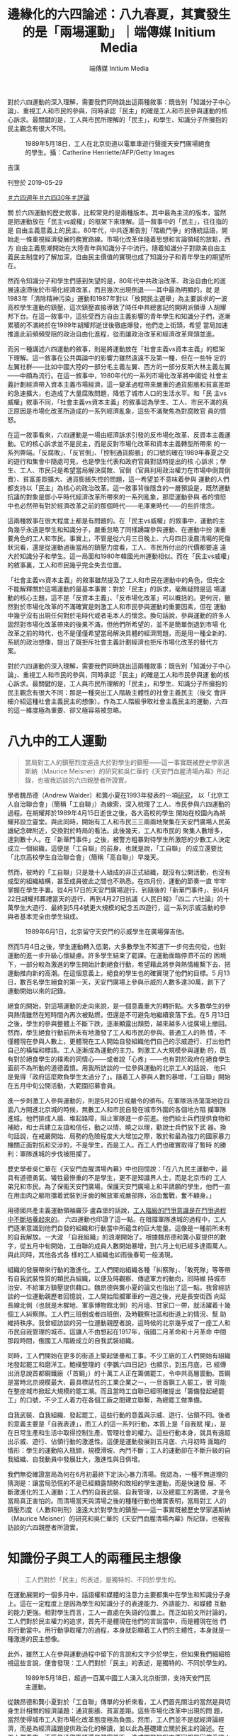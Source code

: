 #+title: 邊緣化的六四論述：八九春夏，其實發生的是「兩場運動」｜端傳媒 Initium Media
#+author: 端傳媒 Initium Media

對於六四運動的深入理解，需要我們同時跳出這兩種敘事：既告別「知識分子中心論」、重視工人和市民的參與，同時承認「民主」的確是工人和市民參與運動的核心訴求。最關鍵的是，工人與市民所理解的「民主」，和學生、知識分子所擁抱的民主觀念有很大不同。

#+caption: 1989年5月18日，工人在北京街道以電單車遊行聲援天安門廣場絕食的學生。攝：Catherine Henriette/AFP/Getty Images
[[file:20190529-opinion-labour-force-in-june4/37c2f3d21d8d4836b978a6ce6a1d11ff.jpg]]

吉漢

刊登於 2019-05-29

[[https://theinitium.com/tags/_7729][＃六四週年]][[https://theinitium.com/tags/30][＃六四30年]][[https://theinitium.com/tags/_7080][＃評論]]

關 於六四運動的歷史敘事，比較常見的是兩種版本。其中最為主流的版本，當然是把運動放在「民主vs威權」的框架下來理解。這一敘事中的「民主」，往往指的是 自由主義意義上的民主。80年代，中共逐漸告別「階級鬥爭」的傳統話語，開始走一條重視經濟發展的務實路線。市場化改革伴隨着思想和言論領域的放鬆，西方 自由主義思潮開始在大陸青年與知識分子中流行。隨着知識分子對歐美自由主義民主制度的了解加深，自由民主價值的實現也成了知識分子和青年學生的期望所在。

然而令知識分子和學生們感到失望的是，80年代中共政治改革、政治自由化的進展遠遠滯後於市場化經濟改革，而且幾次出現倒退------其中最為明顯的，就 是1983年「清除精神污染」運動和1987年對以「放開民主選舉」為主要訴求的一波高校學生運動的鎮壓，這次鎮壓直接導致了時任中共總書記的開明派領導 人胡耀邦下台。在這一敘事中，這些受西方自由主義影響的青年學生和知識分子們，逐漸累積的不滿終於在1989年胡耀邦逝世後徹底爆發，他們走上街頭，希望 當局加速推進此前頻頻受阻的政治自由化進程，從而讓政治改革和經濟改革齊頭並進。

而另一種講述六四運動的敘事，則是將運動放在「社會主義vs資本主義」的框架下理解。這一敘事在公共輿論中的影響力雖然遠遠不及第一種，但在一些特 定的左翼社群------比如中國大陸的一部分毛主義左翼、西方的一部分反斯大林主義左翼------中頗為流行。在這一敘事中，1980年代的一系列市場化改革將中國從 社會主義計劃經濟帶入資本主義市場經濟，這一變革過程帶來嚴重的通貨膨脹和貧富差距的急速擴大，也造成了大量腐敗問題，降低了城市人口的生活水平。和「民 主vs威權」敘事不同，「社會主義vs資本主義」的敘事認為學生、工人、市民不滿的真正原因是市場化改革所造成的一系列經濟亂象，這些不滿聚焦為對腐敗官 員的憤怒。

在這一敘事看來，六四運動是一場由經濟訴求引發的反市場化改革、反資本主義運動。它的核心訴求並不是民主，而是反對市場化改革和資本主義轉型所帶來 的一系列弊端。「反腐敗」、「反官倒」、「控制通貨膨脹」的口號的確在1989年春夏之交的遊行和集會中隨處可見，也是學生代表和政府官員對話時提出的核 心訴求；學生、工人、市民只是希望當局解決腐敗、官倒（官員利用政治權力在市場中倒買倒賣）、貧富差距擴大、通貨膨脹失控的問題，這一希望並不意味着參與 運動的人們都支持以「民主」為核心的政治改革。這一敘事背後隱含的一層預設是，既然運動抗議的對象是鄧小平時代經濟改革所帶來的一系列亂象，那麼運動參與 者的憤怒中也必然帶有對於經濟改革之前的那個時代------毛澤東時代------的些許懷念。

這兩種敘事在很大程度上都是有問題的。在「民主vs威權」的敘事中，運動的主角幾乎永遠是學生和知識分子，嚴重忽略了同樣踴躍參與運動、在運動中扮 演重要角色的工人和市民。事實上，不管是從六月三日晚上、六月四日凌晨清場的死傷狀況看，還是從運動過後當局的鎮壓力度看，工人、市民所付出的代價都要遠 遠大於知識分子和學生。這一局面和1980年韓國光州運動相似。而在「民主vs威權」的敘事裏，工人和市民幾乎完全失去位置。

「社會主義vs資本主義」的敘事雖然提及了工人和市民在運動中的角色，但完全不能解釋關於這場運動的最基本事實：對於「民主」的訴求，毫無疑問是這 場運動的核心主題，這不是「反資本主義」、「反市場化改革」可以概括的。更何況，雖然對於市場化改革的不滿確實是刺激工人和市民參與運動的重要因素，但在 運動中幾乎沒有出現任何對於毛時代或者毛本人的懷念。換句話說，參與運動的許多人固然對市場化改革帶來的後果不滿，但他們所希望的，並不是簡單倒退到市場 化改革之前的時代，也不是僅僅希望當局解決具體的經濟問題，而是用一種全新的、系統的政治想像，提出了既拒斥社會主義計劃經濟也拒斥市場化改革的替代方 案。

對於六四運動的深入理解，需要我們同時跳出這兩種敘事：既告別「知識分子中心論」、重視工人和市民的參與，同時承認「民主」的確是工人和市民參與運 動的核心訴求。最關鍵的是，工人與市民所理解的「民主」，和學生、知識分子所擁抱的民主觀念有很大不同：那是一種突出工人階級主體性的社會主義民主（後文 會詳細介紹這種社會主義民主的想像）。作為工人階級爭取社會主義民主的運動，六四的這一維度極為重要、卻又極容易被忽略。

* 八九中的工人運動
:PROPERTIES:
:CUSTOM_ID: 八九中的工人運動
:END:

#+begin_quote
當局對工人的鎮壓烈度遠遠大於對學生的鎮壓------這一事實既被歷史學家邁斯納（Maurice Meisner）的研究和吳仁華的《天安門血腥清場內幕》所記錄，也被我訪談的六四親歷者所證實。

#+end_quote

學者魏昂德（Andrew Walder）和龔小夏在1993年發表的一項[[http://www.tsquare.tv/links/Walder.html][研究]]， 以「北京工人自治聯合會」（簡稱「工自聯」）為線索，深入梳理了工人、市民參與六四運動的過程。在胡耀邦於1989年4月15日逝世之後，各大高校的學生 開始在校園內為胡耀邦設立靈堂。與此同時，開始有工人和市民三三兩兩地聚集在天安門廣場人民英雄紀念碑附近，交換對於時局的看法。此後幾天，工人和市民的 聚集人數增多，達到數十人。在「新華門事件」之後，被警方粗暴對待學生所激怒的少數工人決定成立一個組織，這便是「工自聯」的前身。也就是說，「工自聯」 的成立還要比「北京高校學生自治聯合會」（簡稱「高自聯」）早幾天。

然而，彼時的「工自聯」只是幾十人組成的非正式組織，既沒有公開活動，也沒有成型的組織結構，甚至成員彼此之間也不熟悉。在四月份，運動的節奏一直 牢牢掌握在學生手裏。從4月17日的天安門廣場遊行、到隨後的「新華門事件」、到4月22日胡耀邦葬禮當天的遊行、再到4月27日抗議《人民日報》「四二 六社論」的十萬學生大遊行、最終到5月4號更大規模的紀念五四遊行，這一系列示威活動的參與者基本完全由學生組成。

#+caption: 1989年6月1日，北京留守天安門的示威學生在廣場彈吉他。
[[file:20190529-opinion-labour-force-in-june4/54a32e6fb3f24f94a4e3b5274ef5cc8e.jpg]]

然而5月4日之後，學生運動轉入低潮，大多數學生不知道下一步何去何從，也對運動的進一步升級心懷疑慮。許多學生結束了罷課。在運動面臨停滯不前的 困境下，一部分較為激進的學生開始計劃絕食行動，希望藉此將參與熱情維繫下去、把運動推向新的高潮。在這個意義上，絕食的學生也的確實現了他們的目標。5 月13日，數百名學生絕食的第一天，天安門廣場上參與示威的人數多達30萬，創下了運動開始以來的記錄。

絕食的開始，對這場運動的走向來說，是一個意義重大的轉折點。大多數學生的參與熱情雖然在短時間內再次被點燃，但還是不可避免地繼續衰落下去。在5 月13日之後，學生的參與整體上不斷下跌，逐漸顯露出頹勢，越來越多人從廣場上撤回。然而，學生絕食行動前所未有地激發了工人和市民的參與。普通工人的熱 情，不僅體現在參與人數上，更體現在工人開始自發組織他們自己的示威遊行、打出他們自己的橫幅和標語。工人逐漸成為運動的主力。刺激工人大規模參與運動 的，既有對於絕食學生的樸素的同情心------或者說「心疼」------也有對於政府在絕食學生面前不為所動的道德義憤。用我所訪談的一位參與運動的北京工人的話說， 他只是覺得「政府這麼欺負學生太過分了」。隨着工人蔘與人數的暴增，「工自聯」開始在五月中旬公開活動，大範圍招募會員。

進一步刺激工人參與運動的，則是5月20日戒嚴令的頒布。在軍隊浩浩蕩蕩地從四面八方開進北京城的時候，無數工人和市民自發在城市外圍的各個地方阻 攔軍隊進城。他們排成人牆、堆起路障，阻止軍隊進一步前進。他們給士兵們提供食物和補給，和士兵建立友誼和信任，動之以情、曉之以理，勸說士兵們放下武 器。換句話說，在戒嚴開始、局勢的危險程度大大增加之際，敢於和最為強力的國家暴力機關正面對抗和交涉的，不是學生，而是工人。而工人們也確實取得了暫時 的勝利：軍隊進城的步伐被阻攔了。

歷史學者吳仁華在《天安門血腥清場內幕》中也回憶說：「在八九民主運動中，最具有道德勇氣、犧牲最慘重的不是學生，更不是知識界人士，而是北京市的 工人弟兄和市民。為了保衞天安門廣場，保護天安門廣場上和平請願的學生，他們一直在用血肉之軀阻擋着武裝到牙齒的解放軍戒嚴部隊，浴血奮戰，奮不顧身。」

用德國共產主義運動領袖羅莎·盧森堡的話說，[[https://www.marxists.org/chinese/rosa-luxemburg/marxist.org-chinese-rosa-1904.htm][工人階級的鬥爭意識是在鬥爭過程中不斷培養起來的]]。 六四運動也印證了這一點。在阻擋軍隊進城的過程中，工人們逐漸意識到他們自發的組織和行動當中所藴含的巨大能量。這像是一種前所未有的自我解放。一大波 「自我組織」的浪潮開始了。根據魏昂德和龔小夏提供的數字，從五月中旬開始，工自聯的成員人數開始暴增，到六月上旬已經多達兩萬人。與此同時，其他各式各 樣的工人組織也如雨後春筍一般湧現。

組織的發展帶來行動的激進化。工人們開始組織各種「糾察隊」、「敢死隊」等等帶有自我武裝性質的類民兵組織，以便及時觀察、傳遞軍方的動向，同時維 持城市治安、不給軍方鎮壓提供藉口。魏昂德與龔小夏的論文也指出了這一點。我曾經訪談的一位運動親歷者回憶說，工人開始阻攔軍車的一週之後，光是長安街西 向延長線北側（也就是木樨地、軍事博物館北側）的月壇、甘家口一帶，就活躍着十幾個工人糾察隊。工人們三班倒或者四班倒，及時觀察社區和街道上的情況、幫 助維持秩序。我曾經訪談的另一位運動親歷者說，這時候的北京幾乎成了一座工人和市民自我管理的城市。這讓人不由想起在1917年，俄國二月革命和十月革命 中間那段時間，俄國工人階級成立的自我武裝組織。

同時，工人們開始在更多的街道上築起堡壘和工事。不少工廠的工人們開始有組織地發起罷工和磨洋工。鮑樸整理的《李鵬六四日記》也顯示，到五月底，已 經傳出消息說首都鋼鐵廠（「首鋼」）的十萬工人正在籌備罷工，令中共高層震動。首鋼是當時北京規模最大、最具標誌性的工業企業之一，一旦首鋼工人罷工，很 可能在整座城市掀起大規模的罷工潮。而且當時工自聯已經明確提出「籌備發起總罷工」的口號，不少工人着力在各個工廠之間建立聯繫，為總罷工做準備。

自我武裝、自我組織、發起罷工，這些行動的意義與示威、遊行、佔領不同。後者的意義主要是「自我表達」，而工人的這一系列行動，本質上是「自我賦 權」，是在日常生產和生活中取得控制生產、管理社會的權力。這些行動本身，就具有遠超出示威、遊行、佔領行動的激進性。這便是運動發展到五月底、六月初時 面臨的情形：學生的運動陷入瓶頸，規模滑坡、內鬥不斷；工人的運動卻在不斷升級的自我組織、自我動員中發展壯大，激進性與日俱增。

我們無從確證當局為何在6月初最終下定決心暴力清場。我認為，一種不無道理的猜測是：讓當局恐慌的不是已經顯露頹勢和敗相的學生運動，而是快速發 展、不斷激進化的工人運動；工人們的自我武裝、自我管理，以及總罷工的籌備，才是令當局真正害怕的。而清場當天與清場之後的種種行動也確實表明，當局對工 人的鎮壓烈度（人數和判刑）遠遠大於對學生的鎮壓------這一事實既被歷史學家邁斯納（Maurice Meisner）的研究和吳仁華的《天安門血腥清場內幕》所記錄，也被我訪談的六四親歷者所證實。


* 知識份子與工人的兩種民主想像
:PROPERTIES:
:CUSTOM_ID: 知識份子與工人的兩種民主想像
:END:

#+begin_quote
工人們對於「民主」的表述，是獨特的、不同於學生的。

#+end_quote

在運動展開的一個多月中，話語權和媒體的注意力主要都集中在學生和知識分子身上。這在一定程度上是因為學生和知識分子的表達能力、外語能力、和媒體 互動的能力更強。相對學生而言，工人一直處在失語的位置上。而正如前文所討論的，工人們對於民主權力的追求，首先不是體現在他們的言說當中，而是體現在他 們的行動當中。用行動爭取權力的過程，本身就彰顯着工人們的主體性，本身就是一種激進的民主想像。

此外，雖然工人在參與運動過程中留下的言說和文字少於學生，但如果我們細細檢視這些言說，便會發現：工人們對於「民主」的表述，是獨特的、不同於學生的。

#+caption: 1989年5月18日，超過一百萬中國工人湧入北京街頭，支持天安門民主運動。
[[file:20190529-opinion-labour-force-in-june4/0dd5480f3ace42b5baebd41f0f1764d5.jpg]]

從魏昂德和龔小夏對於「工自聯」傳單的分析來看，工人們首先關注的當然是與切身生計相關的經濟議題：通貨膨脹、貧富差距。這些市場化改革中出現的問 題，當然使得城市工人對市場化改革態度極為負面。然而，工人們並不是就經濟論經濟，而是為經濟議題提供政治化的解讀，並以此為基礎建立關於民主的論述。在 工人們看來，不管是通貨膨脹還是貧富差距，造成問題的根本原因都是官僚系統：「斯大林主義式」的「專制官僚」------這樣的詞語在工自聯的傳單中反覆出現。

在工自聯看來，之所以出現通貨膨脹，是因為控制生產定價和進口環節的官僚們故意把商品價格定高、從而在中間賺取利益。因此，解決通貨膨脹和貧富差距 問題的根本出路，是推翻官僚制、將產品的生產和流通過程控制在工人自己手上。這種以反官僚為基礎的民主論述，不禁讓人回憶起1966-1967年早期文革 運動中的工人造反派。

工人們對於官僚制危害的切身體驗，並非來自於在政治生活中缺少言論自由和選舉權，而是在工作場所中缺少話語權。「專制」的最徹底體現，是企業中的廠 長負責制。魏昂德和龔小夏所採訪的一位工自聯成員說到：「在車間裏面，是工人說的話管用，還是領導說的話管用？我們後來聊過這個。在工廠裏面，廠長就是獨 裁者，他說什麼就是什麼。如果你從工廠出發看這個國家，就能發現其實是一回事：一人專制。我們的目標並不高，就是希望工人能有自己的獨立組織。」

也就是說，參與運動的工人毫無疑問是在為民主奮鬥，但工人眼中的「民主」首先是工作場所的民主、是勞動權益的民主。工自聯對民主的論述，從始至終交 織着對官方工會系統（中華全國總工會）的批評，認為官方工會無法真正代表工人，希望工人有組織獨立工會、監督企業管理者、集體談判的權利。在工自聯看來， 這種「工人自治聯合會」的組織形式提供了一個契機，鼓勵更多的工人在自己的工作場所成立自治組織，讓工人們聯合起來和官僚抗衡。這遠遠超出對市場化改革本 身的反對，而是直擊市場化改革的政治基礎：官僚獨裁。

不管是在日常生活中對工作場所「廠長獨裁」的體驗，還是對於整個國家政策層面經濟轉型的無力感，都讓工人們更加確認「官僚獨裁」才是問題的根源。我 曾經訪談過的親身參與六四運動的幾位工人也表示，在他們看來，1980年代末期的經濟政策反覆無常、自相矛盾，一會兒過於寬鬆造成大規模通貨膨脹，一會兒 又過分緊縮造成企業倒閉、工人失業，吃虧的總是工人。這些自相矛盾的政策，一方面表明執掌國家權力的官僚們顢頇無能，另一方面也表明官僚們見風使舵、讓改 革為自身的利益需要所服務，不顧工人的死活。魏昂德和龔小夏所訪談的多位工人，也表示了類似的意思。

因此工人所定義的「民主」，是推翻官僚制、用工人階級的自我管理取而代之，而實現這個目的的第一步，就是爭取工作場所的民主、建立工人的自我組織。

這一民主構想帶有鮮明的階級性。它建立在工人階級的主體性之上。這也就是真正意義上的「社會主義民主」。這種民主構想，和學生、知識分子對民主的認 知有很大不同。在後者的論述當中，「民主」是由一系列普世的自由價值構成的。雖然學生們同樣要求嚴查腐敗、清除官倒，但這一訴求所指向的是抽象的民主權利 和自由，而不是像工人一樣，認為民主首先應該建立在工作場所和勞動過程之中。

在工人眼中，民主和市場化改革是截然對立的。市場化改革讓本就掌握巨大權力的官僚們更加肆無忌憚，市場化改革和官僚獨裁兩者相輔相成，因此必須同時 推翻；而在學生眼中，民主和市場化改革是相伴相生的，市場化改革中出現的腐敗、官倒等問題，是市場化改革不完善的結果，更是民主化改革沒能跟上市場化改革 的寫照。因此學生開出的藥方，是讓經濟改革與政治改革並行。事實上，在被稱為「六四運動預演」的1986-1987年學生運動浪潮中，[[https://books.google.com.tw/books?id=uQr9IFnp3w4C&printsec=frontcover&hl=zh-TW#v=onepage&q&f=false][「繼續推進經濟自由化」就已經被學生們列為抗議的核心訴求之一]]。

工人所要的民主和學生所要的民主，前者是建立在階級話語基礎上的民主，後者是去階級化的民主；前者首先指向工作場所的民主，後者則是在抽象的個體自 由基礎上的民主；前者是拒斥市場化改革的民主，後者是擁抱市場化改革的民主。也正是在這個意義上我們可以說，工人們所追求的是社會主義民主，而學生們所追 求的是自由主義民主。


* 無法形成的跨階層聯盟
:PROPERTIES:
:CUSTOM_ID: 無法形成的跨階層聯盟
:END:

#+begin_quote
我們也許可以說，1989年所發生的不是一場運動，而是兩場運動。學生的運動和工人的運動，雖然發生在重疊的時間和空間，相互之間也有交叉和互動，但始終沒有匯合到一起。

#+end_quote

工人與學生在六四運動中的參與軌跡不同，對於「民主」的認知也大相徑庭。因此也就不難理解，在整個運動中，工人與學生之間為何存在巨大的鴻溝。

這種鴻溝，首先體現為學生對工人參與運動的排斥。學生們認為這場運動應該是完全屬於學生自己的，並竭力保持運動的「純潔性」。魏昂德和龔小夏指出， 在五月底之前，學生們一直排斥工人組織進駐天安門廣場。學生們甚至不願和工人組織溝通，尤其是不待見建築工人的組織（當時的建築工人主要都是北京周邊郊區 的農民）。邁斯納的研究也表明，在學生組織的幾次大遊行中，學生們手挽着手、在道路兩側搭起人牆糾察線，很大程度上是為了避免市民「混入」遊行隊伍當中。 也有運動親歷者表示，學生們在調配香港和海外捐贈的補給物資時，特別注意不讓這些物資落入工人手中。

這裏恰恰藴含着這場運動的諷刺之處。運動中的學生領導者多次表明要用自己的行動「喚醒」民眾，但從上述種種表現看，他們對那些根本沒有在睡覺、不僅 醒了而且還積極參與運動的民眾愛答不理。這種精英主義的自我優越感，一方面來自於精英高校學生的「天之驕子」心態，另一方面還透露出古典的中國士大夫情 懷：將自身看作是社會的道德擔當，是整個國家的良心所在，肩負着為民請命的重擔。這便是學者趙鼎新曾經指出的關鍵事實：在運動中，學生使用的話語是西方自 由主義話語和中國傳統道德主義話語的混合體。

在學生的排斥之下，不少參與運動的工人也開始對學生失去信任。在工人看來，學生們自我感覺過於優越、不尊重工人，只會空談大詞而不解決實際問題。最 讓工人警惕的是，他們所憎恨的官僚制精英做派，開始在學生身上出現。學生的組織中充斥着各種「主席」、「總指揮」的名頭，而且內部權力鬥爭不斷。相反，以 「工自聯」為代表的工人組織，內部結構往往扁平化，不突出個人的領導地位。

更讓工人接受不了的，是運動中的學生領袖享受特權。當時在工人當中就有傳言，說柴玲和封從德的帳篷裏鋪着一張席夢思床墊。這傳言的真實性無從考證，但從中可以看出：任何與等級制、官僚化有關的跡象，都深深切中工人的痛點。

與此同時，學生和工人在運動策略層面也存在分歧。從運動剛開始時，學生就擺出懇求當局的姿態，寄希望於能感化當局、使得當局讓步，從而實現改革。為 了爭取當局信任，學生在遊行示威中還特意打出「擁護共產黨」的標語。相比之下，工人們就沒那麼客氣了，工自聯的傳單中一直號召人民起來推翻壓迫。

到了五月份，在共產黨的最高領導層對「如何回應運動」產生分歧時，一部分學生們寄希望於和以趙紫陽為首的温和派合作，利用黨內領導人之間的派系衝突 為自身爭取空間。這也是為什麼，學生堅決反對工人的總罷工主張，認為那是「搗亂」。而在工人看來，學生的策略不可理喻，趙紫陽就是利用市場化改革為自身牟 利的專制官僚的典型代表，温和派和強硬派沒有本質區別。工自聯甚至指出，和黨內官僚合作的結果，就是運動成為官僚實現自身利益的工具，正如鄧小平借 1976年的「四五運動」上位一樣。工自聯認為，運動成功的唯一希望，就是靠運動參與者在不斷的自我組織、自我武裝中積蓄力量，最終將官僚推翻。這也是為 什麼，工自聯在傳單中號召大家向法國大革命學習、「攻陷20世紀的巴士底獄」。

在這一意義上我們也許可以說，1989年所發生的不是一場運動，而是兩場運動。學生的運動和工人的運動，雖然發生在重疊的時間和空間，相互之間也有 交叉和互動（工人五月中旬開始的大規模參與最初也是為了聲援和保護學生），但始終沒有匯合到一起。學生和工人之間，沒有互信，沒有充分的溝通，也沒有戰略 層面的協調，更沒有「並肩作戰」的團結感。

1989年發生的事，和七十年之前發生的五四運動形成鮮明對比。五四運動中，在最初主要由學生參與的遊行示威浪潮後，不少學生轉而在市民和工人中間 進行宣傳、組織和鼓動，最終在6月份引發上海工人的總罷工，這才使得北京政府向學生訴求妥協。在中共官方的歷史敘事中，五四的意義恰恰在於，學生們在總罷 工中認識到工人所具有的巨大政治能量，因此一批學生開始專注投入工人的組織、與工人建立紐帶、動員工人抗爭，並在此過程中完成了馬克思主義轉向。

使五四運動在中共官方敘事中顯露出獨特意義的元素，恰恰就是六四運動所缺少的元素。

#+caption: 1989年，學生爬上天安門廣場毛澤東陵墓雕刻上抗議。
[[file:20190529-opinion-labour-force-in-june4/a416dc7183b94f41917798bc48611c2d.jpg]]


* 工人與學生的團結感，從什麼時候消失了？
:PROPERTIES:
:CUSTOM_ID: 工人與學生的團結感從什麼時候消失了
:END:

#+begin_quote
整個1980年代，一直見證着學生、知識分子群體和工人階級的分化過程。而這種分化，在很大程度上來源於毛時代、鄧時代兩次對社會主義民主運動的鎮壓，最終使得階級話語在政治中被邊緣化。

#+end_quote

如果要追溯1989之前中國學生與工人在社會運動中建立團結的例子，其實並不需要追溯到遙遠的1919年。學者安舟（Joel Andreas）即將出版的[[https://global.oup.com/academic/product/disenfranchised-9780190052607?cc=us&lang=en&][新書]]指出，在文革剛剛啟動的1966-1967年，學生和工人之間的串聯十分頻繁，這是運動得以發展的關鍵。工人走訪各個高校，學習學生開展運動的經驗，而許多學生也來到工廠，幫助工人在工廠裏成立「造反」組織、表達自己的訴求。

從1966年到1989年，短短二十多年間，學生和工人之間的團結感消失了。這是為什麼？ 這個問題的答案，只能通過回顧這二十多年的歷史來尋找。

毛澤東之所以在1966年發動文革，是因為他認為黨內的官僚主義現象已經嚴重到不少官僚希望恢復資本主義路線（也就是所謂的「走資派官僚」）的地 步，因此只能通過大規模的、自下而上的群眾運動將走資派從黨內清除，並實現毛個人在黨內的權力進一步集中。特別值得注意的是，在毛看來，群眾運動的意義是 為了改革體制，不是推翻體制。出問題的不是體制本身，而是體制裏的一部分人，因此只要通過群眾的力量將這些人像切除腫瘤手術一樣除去，體制就還能正常運 轉。這也是為什麼，毛在一系列表態中都反覆強調大多數共產黨幹部是好的，走資派只是少數。

然而毛沒有想到的是，在他發出了群眾運動「自己教育自己」、「自己解放自己」的號召之後，群眾「造反運動」的發展遠遠超出了他的預期目標，也越來越不受他控制。或者說，毛只是想打開一道縫隙，但工人和學生（尤其是工人）自我組織的激進動能卻通過這個縫隙噴湧而出。 [[http://www.hup.harvard.edu/catalog.php?isbn=9780674728790][學者吳一慶的研究表明]]， 1966年底，在毛發出鼓勵群眾建立自發組織的號召之後，城市中的臨時工人、非正式工人就開始積極成立「全國紅色勞動者造反總團」等組織。這些組織並不是 按照毛的預想、挑戰和批判所謂的「走資派官僚」，而是批判充滿歧視和不公的二元用工體制，要求當局做到「同工、同酬、同權」。這一系列挑戰制度性用工歧 視、追求平等的組織和運動，被文革領導層扣上了「經濟主義」的帽子，最終遭到鎮壓。

1967年一月，上海人民公社成立，取代了原先的上海黨政機關，被毛和其他文革領導人讚揚為「群眾奪權」運動的典範。但在「上海柴油機廠工人革命造 反聯合司令部」（簡稱「聯司」）等激進工人造反派組織看來，以毛為首的文革領導層只是借用了「群眾奪權」的名義，實際上在上海建立了由軍方主導的「革命委 員會」，並不是由真正的工人和群眾掌握政治權力。「聯司」認為官方在強力恢復秩序、鎮壓造反運動。「聯司」希望成立真正由工人階級自我管理的巴黎公社體 制，和「革命委員會」進行了長達數月的武裝鬥爭。

同時，也有許多工人和學生「造反派」，順着毛對「官僚主義」、「走資派」的批判繼續思考，最終得出了比毛更激進、更深刻的結論。在這些工人和學生看 來，毛準確地抓住了官僚主義的現象，但他開出的藥方是錯的；官僚主義的源頭不在具體的官僚個人身上，而在一黨專政的獨裁體制，這種體制本質上就是資本主義 的。他們認為：要徹底破除官僚主義，只能通過廢除一黨專政，真正由工人按照民主的方式自己管理生產資料。在這一思考方向上最有代表性的論述，來自於「湖南 省無產階級革命派大聯合委員會」。在這些論述中，清晰顯現着馬克思本人對「社會主義民主」的構想。

這些「造反派」運動超越了毛所設定的議程範圍，明確挑戰了文革領導層的權威，並且開始號召系統性變革和制度化民主，因此令毛和文革領導層大感不安。在這種情況下，從1968年開始，毛公開允許軍方介入，對「造反派」進行了大規模鎮壓。根據魏昂德的[[https://www.jstor.org/stable/pdf/90017046.pdf?casa_token=lAdhkANePvUAAAAA:bnw3LL4GQW-zeBYmenK83xgAdAtgHn7AEE0JH6nfccokgV7m7fXKZDgsH-xcEb-yB3z0PyiuDR-PNsyNMhUDLzLWhBXRa47hMHPR6_A8VjjAW74ACW35][研究]]， 文革中所造成的死傷當中，絕大部分都來自於1968年以後官方對「造反派」運動的鎮壓。從傷亡數字看，這是共和國歷史上最大規模的官方鎮壓事件。在一些城 市，工人造反派組織還和前來鎮壓的軍隊展開巷戰，但最終慘烈失敗。與鎮壓同時，官方也開始批判造反派的「社會主義民主」論述，將其斥為無政府主義、托洛茨 基主義。

這是一段讓人唏噓、痛心的歷史：毛所發起的群眾運動，按照不受毛本人所控制的軌跡發展起來，逐漸蜕變為挑戰中共權威的社會主義民主運動，終於讓毛感到威脅，最終親手鎮壓了它。用吳一慶的話說，文革吞噬了它自己的孩子。

1968-1971年的鎮壓運動，影響極為深遠。一方面，大批「造反派」工人和學生被肉體消滅，這一部分遭到鎮壓的「造反派」是最富戰鬥性、組織力 最強、思想最激進的一群。另一方面，毛從鼓勵「造反」運動到鎮壓「造反」運動的「180度大轉彎」，也讓許多工人和學生陷入政治幻滅和虛無，不願再參與政 治。許多工人覺得毛背叛了他們，更認為其他文革領導人------如陳伯達、江青等------是機會主義者，只想通過運動來鞏固自己的權力。

1974年的「批林批孔」運動，出人意料地為「造反派」發泄對1968-1971鎮壓運動的不滿提供了機會。在今天看來，「批林批孔」運動是十分詭 異的，林彪和孔子這兩個人風牛馬不相及，怎麼會放在一起批判？江青等文革領袖們之所以發起如此詭異的運動，還是因為想借此在中共高層政治中打壓異己、強化 自身權力。

工人「造反派」的確痛恨林彪。在1971年政變失敗身亡之前，林彪的權力基礎主要來自軍隊，在軍方鎮壓「造反派」的行動中扮演了重要的領導角色。因 此，一些在1966-1967年活躍、後來受到鎮壓的「造反」運動參與者，藉着「批林批孔」運動的機會，大力批判林彪、抒發對鎮壓時期的不滿，希望重啟 1966-1967年的群眾民主運動。這其中最典型的論述，就是廣州出現的[[https://www.marxists.org/chinese/reference-books/liyizhe1976/00.htm][以「李一哲」為筆名的大字報]]，影響遍及全國。

但「批林批孔」運動的結果讓「造反派」們感到失望。李一哲的號召沒有得到毛本人的支持，一些文革領袖甚至主張禁止大字報繼續流傳。這使得造反派對文革領袖、乃至對毛本人的不滿進一步激化，直接導致了1976年「四五運動」的發生。

「四五運動」發生在1976年清明節前後，許多北京市民聚集在天安門廣場，悼念剛剛逝世不久的總理周恩來。但在悼念周恩來的同時，運動參與者實質上 是在發泄對文革領袖的不滿。天安門廣場上到處都是「打倒慈禧太后」、「打倒英吉拉-甘地」的標語，暗諷以江青為代表的文革領袖。更有甚者，運動中甚至出現 了「打倒秦皇」的口號------「秦皇」所指的，正是毛本人。

「四五運動」的爆發，標誌着民意對文革領袖和毛本人的反感達到頂峰。正是藉助這一民意基礎，中共黨內的部分官僚才得以在毛去世之後，憑藉宮廷政變完 成了對文革領袖的清繳。反過來，文革領袖們的覆滅，也再次點燃了一些「造反派」的希望。他們盼着當局能為他們所遭遇的不公與鎮壓平反，也盼着高壓的政治環 境能夠鬆動。同時，1976-1978年間的鄧小平，為了在和華國鋒的黨內權力鬥爭中鞏固自己的民意支持，也確實釋放了一些政治寬鬆的信號，進一步強化了 造反派的樂觀。

造反派的樂觀情緒，終於在1979年匯聚成了「民主牆運動」。邁斯納指出，參加這場運動的主力，多是在1966-1967年活躍、之後遭到鎮壓的工 人、學生「造反派」，而不是知識分子。「造反派」們組成政治社團、組織公開討論、發行自己的出版物、張貼大字報。運動的影響很快就從北京向其他城市蔓延。 他們的論述，着力批判官僚主義、和導致官僚主義出現的一黨專制體制，復活了文革早期的社會主義民主論述。對於民主牆運動的參與者而言，這場運動的意義也恰 恰在於：1966-1967年的那場運動，在遭到強力鎮壓後，終於有了再次向前推進的機會。從這個角度說，1979年的「民主牆運動」是 1966-1967之後的第二次社會主義民主運動。

1979年，鄧小平已經在中共黨內的權力鬥爭中取得勝利，成為實際上的最高統治者。1966-1967年的運動讓毛澤東感到多恐慌，1979年的運 動就讓鄧小平感到多恐慌。像毛澤東一樣，鄧小平同樣開始鎮壓民主運動的參與者，並說他們是「無政府主義分子」。對民主牆運動的鎮壓，使得工人和市民在 1968年之後不斷累積的政治虛無感更強烈了。在此之後，社會主義民主的論述幾乎完全從公共輿論中消失。這一論述的消失，也意味着階級話語在政治中變得越 來越邊緣化------畢竟，社會主義民主的核心就是將「民主」放在階級話語中來理解。這一變化，和鄧小平越來越強調「不爭論」的實用主義政策路線、越來越遠離 「階級鬥爭」話語的趨勢在時間上一致，可以看做一枚硬幣的兩面。

「民主牆運動」被鎮壓，導致工人階級在公共空間中被消聲，政治討論越來越成了知識分子和學生的專利。隨着社會主義民主論述和階級話語的退場，關於 「民主」的討論也在自由主義化的道路上越走越遠。最明顯的例子是，到了1980年代後期，關於「民主還是威權」的知識分子討論，往往都預設了市場化改革本 身的正當性。學者陳佩華（Anita Chan）指出，[[https://go.galegroup.com/ps/anonymous?id=GALE%7CA8340811&sid=googleScholar&v=2.1&it=r&linkaccess=abs&issn=00270520&p=AONE&sw=w][1980年代的知識分子討論，幾乎從來不會提及工人階級。]]

今天的許多論述，往往都對1980年代的中國大陸抱有一種浪漫化的想像，說那是一個自由的、充滿希望的理想主義時代。然而事實上，如果我們要評估 1980年代，就不僅要考慮我們看到了什麼，還要考慮我們沒有看到什麼。西方思潮的引入、言論空間的放鬆、社會團體的活躍，這些現象的背後是工人階級在政 治生活中的退場、社會主義民主論述的消失，而這來源於民主牆運動的慘烈結局。換句話說，1980年代的「自由」，恰恰是政治鎮壓的產物。

#+caption: 1989年6月1日，北京的學生示威者帶著“民主女神”像前往天安門廣場。
[[file:20190529-opinion-labour-force-in-june4/4c23889f539c4213abfa5220cfc9d88f.jpg]]

我們如果要討論「自由」，就必須要問：究竟是誰的自由？1980年代的自由化紅利，不管是輿論的放開、思想的多元還是生活方式的多樣化，基本完全被知識分子和學生所享受。鄧小平為了鞏固自身民意、贏取市場化改革的合法性，大幅提高知識分子的經濟待遇和社會地位，而且[[https://www.sup.org/books/title/?id=16889][大大強化了高等教育的精英主義色彩]]。這使得知識分子和學生參與政治討論的過程，也同時成為了不斷強化自己精英身份認同的過程。80年代末廣受關注的紀錄片《河殤》，就是這種精英自由主義的典型代表。

與此同時，城市工人階級享受了什麼「自由」？1980年代對工人生活影響最大的改革，可能並不是價格改革，而是國企經營權的下放和廠長負責制的推 行。這一系列改革，大大強化了國企管理層的自由裁量權和對生產資料的支配。成為常態的廠長專斷制度，幾乎等同於事實上的廠長私有制。隨着職工代表大會漸漸 名存實亡，工人在工廠中有限的民主決策渠道也成為一紙空文，工人在勞動過程中越來越直觀地體會着「官僚專制」。隨着工人覺得在工廠中「被壓迫」、「受欺 負」、「失去尊嚴」、「越來越不平等」，國企管理層只能通過物質激勵手段來調動工人的勞動積極性。換句話說，工人物質待遇的提高，恰恰是他們在勞動場所的 民主權利被大大削弱的結果。而到了1980年代後期，工人們的物質待遇隨着通貨膨脹止步不前、甚至不升反降，工人的不滿情緒更加強烈。

因此，整個1980年代，一直見證着學生、知識分子群體和工人階級的分化過程。而這種分化，在很大程度上來源於毛時代、鄧時代兩次對社會主義民主運 動的鎮壓，最終使得階級話語在政治中被邊緣化。到了1989年，積累了強烈不滿的工人們終於爆發，在1966、1979年曾經出現過的社會主義民主論述再 次成為工人的武器。而不幸的是，在長期的分化過程之後，此時的學生和知識分子對工人階級的社會主義民主訴求既不理解、也不關心。


* 分而治之，威權維持的關鍵？
:PROPERTIES:
:CUSTOM_ID: 分而治之威權維持的關鍵
:END:

#+begin_quote
20世紀後期民主化運動的研究，都強調知識分子和工人、農民等體力勞動者之間的聯結和合作是政治運動成功的關鍵。然而在當今中國，知識分子、中產階 級、工人階級之間的聯盟無法形成，更意味着大範圍的、持久的、既具備組織基礎又具備話語論述能力的抗爭運動幾乎沒有出現的可能。

#+end_quote

到了90年代，知識分子群體和工人階級的分化進一步加劇。當局對於參與六四運動的學生與工人的不同態度------對學生們蜻蜓點水地「小懲大誡」，而對工人們嚴酷鎮壓毫不手軟------也成為貫徹整個90年代的主題。

90年代市場化改革的進一步加速，為80年代末、90年代初那一批受過精英教育的大學畢業生們提供了大量的經濟機會。[[https://matters.news/@tootopia/%E9%A3%8E%E9%9B%A8%E4%BA%91-%E6%88%BF%E5%9C%B0%E4%BA%A7%E5%B8%82%E5%9C%BA%E5%8C%96%E7%9A%84%E8%B5%84%E6%9C%AC%E8%BF%90%E5%8A%A8%E4%B8%8E%E7%96%AF%E7%99%AB-zdpuAquPVZ4kJobhZ9Y4Mh7Y4AyJXdtvoqNuxn5ZRAV48YJpQ][早有觀察者指出]]， 許多參與過六四運動的自由主義知識精英，在市場化浪潮中，搖身一變成了新興的城市中產階級，變成了擁護共產黨現體制的既得利益者。某種程度上，市場化改革 因此可以被看作是共產黨當局對那一代六四運動學生參與者的吸納和收買。我接觸過不少在80年代末就讀北京名校的大學生，他們幾乎全都參與過1989年的遊 行示威活動，但今天作為光鮮體面的中產階級，信奉「穩定至上」。回首往事，他們認為自己當時參與民主運動是幼稚、不成熟的表現，是「受人操縱」的。

90年代的市場化改革，在「收買」學生和知識分子群體的同時，對城市工人階級造成了毀滅性打擊。隨着大量的國有企業改制、裁員、私有化，無數城市工 人被迫下崗或買斷工齡，失去了工作機會和基本的勞動保障。分析者歷來認為，驅動當局開啟國企改制的主要是經濟方面的考慮，但回看六四運動的軌跡，我們也許 可以猜測------即便這種猜測還缺乏足夠的證據，但或許我們可以去思考和討論------政治動機在當局的決策中也扮演了重要角色。當局也許正是因為忌憚城市工人階級 在運動中表現出的組織力與激進性，才決心在整體上摧毀這一階級。

知識分子群體和城市工人階級在90年代的迥異命運，構成了後六四時代斷裂的社會格局，一直延續至今。這種將不同階級「分而治之」的策略，成為了共產黨威權體制得以維持的關鍵因素。這是六四運動給今天留下的最重要遺產之一。

不管是馬克思主義的[[https://www.marxists.org/chinese/lenin/1901-1902/index.htm][經典革命理論]]、殖民主義語境下的[[https://en.wikipedia.org/wiki/The_Wretched_of_the_Earth][民族革命理論]]，還是對於[[http://www.cornellpress.cornell.edu/book/?GCOI=80140100746560][西班牙]]、[[http://www.cornellpress.cornell.edu/book/?GCOI=80140100829670][韓國]]、[[https://books.google.com/books/about/The_Origins_of_Democratization_in_Poland.html?id=TTlJxAEACAAJ&source=kp_book_description][波蘭]]等 國家在20世紀後期民主化運動的研究，都強調知識分子和工人、農民等體力勞動者之間的聯結和合作是政治運動成功的關鍵。然而在當今中國，知識分子和受過高 等教育的城市中產階級受益於現體制提供的經濟機會，大多對政治抗爭沒有興趣，成為中共威權統治的「基本盤」，與工人階級之間沒有任何團結感可言。在21世 紀初期，主要由部分學者、記者、律師、NGO從業者等少數中產階級職業群體所構成的公民社會運動和維權運動，也基本不關注勞工議題。這意味着知識分子、中 產階級、工人階級之間的聯盟無法形成，更意味着大範圍的、持久的、既具備組織基礎又具備話語論述能力的抗爭運動幾乎沒有出現的可能。近幾年，一些青年學生 介入工人運動的嘗試雖然可貴，但依然有很長的路要走。階級斷裂的社會格局，依然會在中國持續較長時間。

參考文獻\\
Andreas, Joel. 2009. The Rise of Red Engineers: The Cultural Revolution and the Origins of China』s New Class. Stanford University Press.\\
Andreas, Joel. Forthcoming. Disenfranchised: The Rise and Fall of Industrial Citizenship in China. Oxford University Press.\\
Chan, Anita. 1990. 「China\"s Long Winter.」 Monthly Review 41(8): 1-15.\\
Meisner, Maurice. 1999. Mao‘s China and After. Free Press.\\
Walder, Andrew G. and Gong Xiaoxia. 1993. "Workers in the Tiananmen Protests: The Politics of the Beijing Workers\" Autonomous Federation." Australian Journal of Chinese Affairs 29: 1-29.\\
Wang, Hui. 2003. China』s New Order: Society, Economy and Politics in Transition. Theodore Huters (ed). Harvard University Press.\\
Wu, Yiching. 2014. The Cultural Revolution at the Margins: Chinese Socialism in Crisis. Harvard University Press.\\
Zhao, Dingxin. 2001. The Power of Tiananmen: State-Society Relations and the 1989 Beijing Student Movement. The University of Chicago Press.\\
《李鵬六四日記》，鮑樸整理。\\
《天安門血腥清場內幕》，吳仁華著。

[[https://theinitium.com/tags/_7729][＃六四週年]][[https://theinitium.com/tags/30][＃六四30年]][[https://theinitium.com/tags/_7080][＃評論]]

本刊載內容版權為端傳媒或相關單位所有，未經[[mailto:editor@theinitium.com][端傳媒編輯部]]授權，請勿轉載或複製，否則即為侵權。
